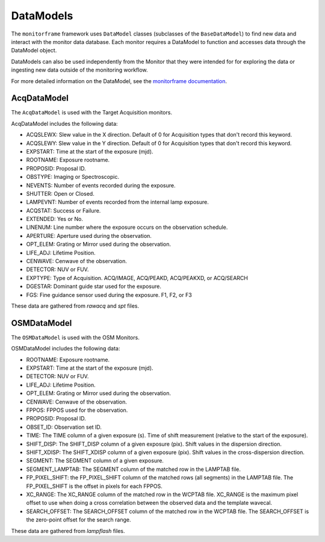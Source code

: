 DataModels
==========
The ``monitorframe`` framework uses ``DataModel`` classes (subclasses of the ``BaseDataModel``) to find new data and
interact with the monitor data database.
Each monitor requires a DataModel to function and accesses data through the DataModel object.

DataModels can also be used independently from the Monitor that they were intended for for exploring the data or
ingesting new data outside of the monitoring workflow.

For more detailed information on the DataModel, see the
`monitorframe documentation <https://spacetelescope.github.io/monitor-framework/creating_monitors.html#defining-a-new-data-model>`_.

AcqDataModel
------------
The ``AcqDataModel`` is used with the Target Acquisition monitors.

AcqDataModel includes the following data:

- ACQSLEWX: Slew value in the X direction.
  Default of 0 for Acquisition types that don't record this keyword.
- ACQSLEWY: Slew value in the Y direction.
  Default of 0 for Acquisition types that don't record this keyword.
- EXPSTART: Time at the start of the exposure (mjd).
- ROOTNAME: Exposure rootname.
- PROPOSID: Proposal ID.
- OBSTYPE: Imaging or Spectroscopic.
- NEVENTS: Number of events recorded during the exposure.
- SHUTTER: Open or Closed.
- LAMPEVNT: Number of events recorded from the internal lamp exposure.
- ACQSTAT: Success or Failure.
- EXTENDED: Yes or No.
- LINENUM: Line number where the exposure occurs on the observation schedule.
- APERTURE: Aperture used during the observation.
- OPT_ELEM: Grating or Mirror used during the observation.
- LIFE_ADJ: Lifetime Position.
- CENWAVE: Cenwave of the observation.
- DETECTOR: NUV or FUV.
- EXPTYPE: Type of Acquisition.
  ACQ/IMAGE, ACQ/PEAKD, ACQ/PEAKXD, or ACQ/SEARCH
- DGESTAR: Dominant guide star used for the exposure.
- FGS: Fine guidance sensor used during the exposure.
  F1, F2, or F3

These data are gathered from *rawacq* and *spt* files.

OSMDataModel
------------
The ``OSMDataModel`` is used with the OSM Monitors.

OSMDataModel includes the following data:

- ROOTNAME: Exposure rootname.
- EXPSTART: Time at the start of the exposure (mjd).
- DETECTOR: NUV or FUV.
- LIFE_ADJ: Lifetime Position.
- OPT_ELEM: Grating or Mirror used during the observation.
- CENWAVE: Cenwave of the observation.
- FPPOS: FPPOS used for the observation.
- PROPOSID: Proposal ID.
- OBSET_ID: Observation set ID.
- TIME: The TIME column of a given exposure (s).
  Time of shift measurement (relative to the start of the exposure).
- SHIFT_DISP: The SHIFT_DISP column of a given exposure (pix).
  Shift values in the dispersion direction.
- SHIFT_XDISP: The SHIFT_XDISP column of a given exposure (pix).
  Shift values in the cross-dispersion direction.
- SEGMENT: The SEGMENT column of a given exposure.
- SEGMENT_LAMPTAB: The SEGMENT column of the matched row in the LAMPTAB file.
- FP_PIXEL_SHIFT: the FP_PIXEL_SHIFT column of the matched rows (all segments) in the LAMPTAB file.
  The FP_PIXEL_SHIFT is the offset in pixels for each FPPOS.
- XC_RANGE: The XC_RANGE column of the matched row in the WCPTAB file.
  XC_RANGE is the maximum pixel offset to use when doing a cross correlation between the observed data and the template
  wavecal.
- SEARCH_OFFSET: The SEARCH_OFFSET column of the matched row in the WCPTAB file.
  The SEARCH_OFFSET is the zero-point offset for the search range.


These data are gathered from *lampflash* files.

